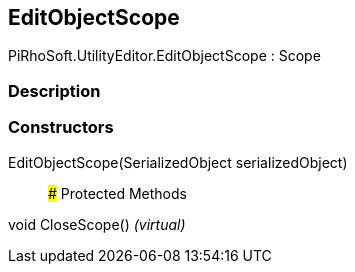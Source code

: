 [#editor/edit-object-scope]

## EditObjectScope

PiRhoSoft.UtilityEditor.EditObjectScope : Scope

### Description

### Constructors

EditObjectScope(SerializedObject serializedObject)::

### Protected Methods

void CloseScope() _(virtual)_::